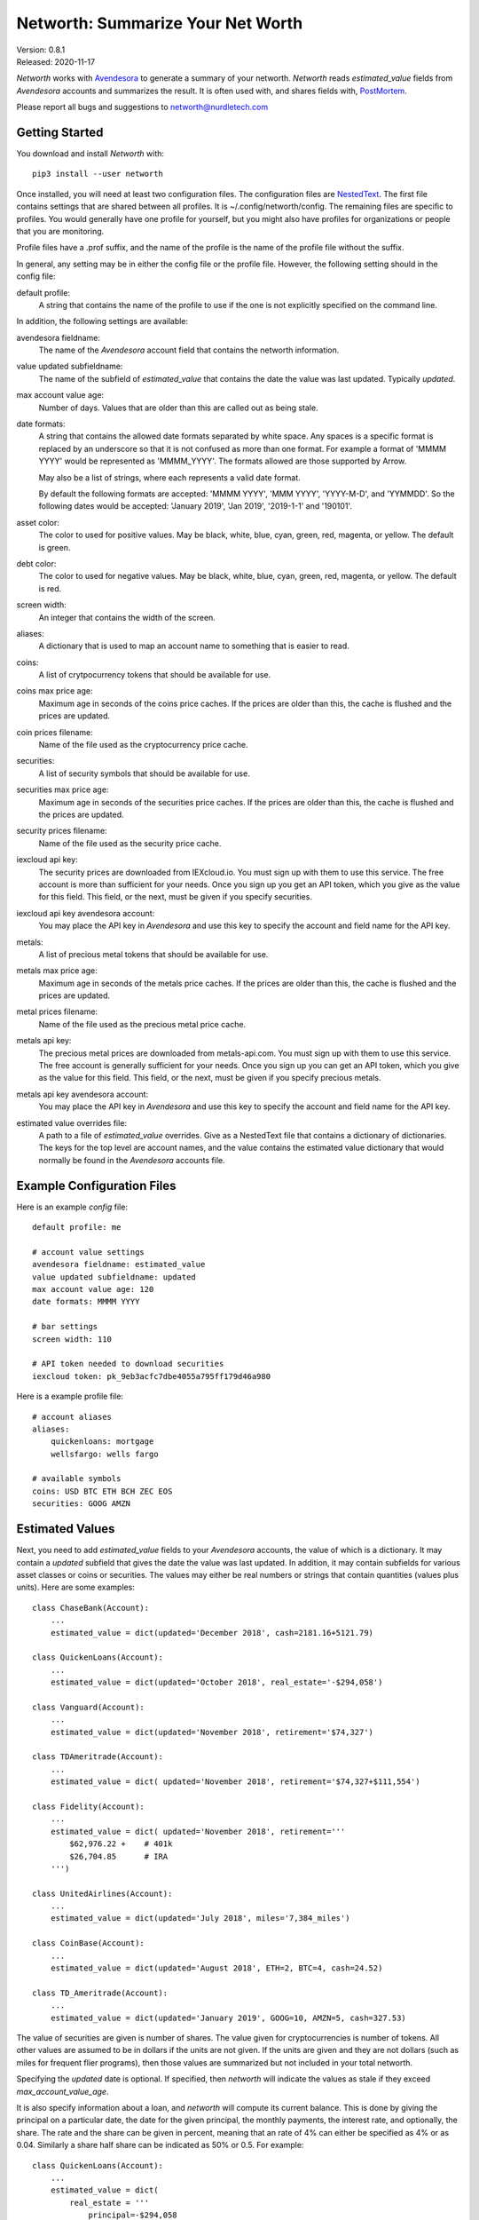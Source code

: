 Networth: Summarize Your Net Worth
==================================

| Version: 0.8.1
| Released: 2020-11-17

*Networth* works with `Avendesora <https://avendesora.readthedocs.io>`_ to 
generate a summary of your networth. *Networth* reads *estimated_value* fields 
from *Avendesora* accounts and summarizes the result.  It is often used with, 
and shares fields with, `PostMortem <https://github.com/KenKundert/postmortem>`_.

Please report all bugs and suggestions to networth@nurdletech.com

Getting Started
---------------

You download and install *Networth* with::

    pip3 install --user networth

Once installed, you will need at least two configuration files. The 
configuration files are `NestedText <https://nestedtext.readthedocs.io>`_.  The 
first file contains settings that are shared between all profiles.  It is 
~/.config/networth/config.  The remaining files are specific to profiles.  You 
would generally have one profile for yourself, but you might also have profiles 
for organizations or people that you are monitoring.

Profile files have a .prof suffix, and the name of the profile is the name of 
the profile file without the suffix.

In general, any setting may be in either the config file or the profile file.  
However, the following setting should in the config file:

default profile:
    A string that contains the name of the profile to use if the one is not 
    explicitly specified on the command line.

In addition, the following settings are available:

avendesora fieldname:
    The name of the *Avendesora* account field that contains the networth 
    information.

value updated subfieldname:
    The name of the subfield of *estimated_value* that contains the date the 
    value was last updated.  Typically *updated*.

max account value age:
    Number of days. Values that are older than this are called out as being 
    stale.

date formats:
    A string that contains the allowed date formats separated by white space.  
    Any spaces is a specific format is replaced by an underscore so that it is 
    not confused as more than one format. For example a format of 'MMMM YYYY' 
    would be represented as 'MMMM_YYYY'. The formats allowed are those supported 
    by Arrow.

    May also be a list of strings, where each represents a valid date format.  

    By default the following formats are accepted: 'MMMM YYYY', 'MMM YYYY', 
    'YYYY-M-D', and 'YYMMDD'. So the following dates would be accepted: 'January 
    2019', 'Jan 2019', '2019-1-1' and '190101'.

asset color:
    The color to used for positive values. May be black, white, blue, cyan, 
    green, red, magenta, or yellow. The default is green.

debt color:
    The color to used for negative values. May be black, white, blue, cyan, 
    green, red, magenta, or yellow. The default is red.

screen width:
    An integer that contains the width of the screen.

aliases:
    A dictionary that is used to map an account name to something that is easier 
    to read.

coins:
    A list of crytpocurrency tokens that should be available for use.

coins max price age:
    Maximum age in seconds of the coins price caches. If the prices are older 
    than this, the cache is flushed and the prices are updated.

coin prices filename:
    Name of the file used as the cryptocurrency price cache.

securities:
    A list of security symbols that should be available for use.

securities max price age:
    Maximum age in seconds of the securities price caches. If the prices are 
    older than this, the cache is flushed and the prices are updated.

security prices filename:
    Name of the file used as the security price cache.

iexcloud api key:
    The security prices are downloaded from IEXcloud.io. You must sign up with 
    them to use this service. The free account is more than sufficient for your 
    needs.  Once you sign up you get an API token, which you give as the value 
    for this field.  This field, or the next, must be given if you specify 
    securities.

iexcloud api key avendesora account:
    You may place the API key in *Avendesora* and use this key to specify the 
    account and field name for the API key.

metals:
    A list of precious metal tokens that should be available for use.

metals max price age:
    Maximum age in seconds of the metals price caches. If the prices are older 
    than this, the cache is flushed and the prices are updated.

metal prices filename:
    Name of the file used as the precious metal price cache.

metals api key:
    The precious metal prices are downloaded from metals-api.com. You must sign 
    up with them to use this service. The free account is generally sufficient 
    for your needs.  Once you sign up you can get an API token, which you give 
    as the value for this field.  This field, or the next, must be given if you 
    specify precious metals.

metals api key avendesora account:
    You may place the API key in *Avendesora* and use this key to specify the 
    account and field name for the API key.

estimated value overrides file:
    A path to a file of *estimated_value* overrides. Give as a NestedText file 
    that contains a dictionary of dictionaries.  The keys for the top level are 
    account names, and the value contains the estimated value dictionary that 
    would normally be found in the *Avendesora* accounts file.


Example Configuration Files
---------------------------

Here is an example *config* file::

    default profile: me

    # account value settings
    avendesora fieldname: estimated_value
    value updated subfieldname: updated
    max account value age: 120
    date formats: MMMM YYYY

    # bar settings
    screen width: 110

    # API token needed to download securities
    iexcloud token: pk_9eb3acfc7dbe4055a795ff179d46a980

Here is a example profile file::

    # account aliases
    aliases:
        quickenloans: mortgage
        wellsfargo: wells fargo

    # available symbols
    coins: USD BTC ETH BCH ZEC EOS
    securities: GOOG AMZN


Estimated Values
----------------

Next, you need to add *estimated_value* fields to your *Avendesora* accounts, 
the value of which is a dictionary. It may contain a *updated* subfield that 
gives the date the value was last updated.  In addition, it may contain 
subfields for various asset classes or coins or securities.  The values may 
either be real numbers or strings that contain quantities (values plus units).  
Here are some examples::

    class ChaseBank(Account):
        ...
        estimated_value = dict(updated='December 2018', cash=2181.16+5121.79)

    class QuickenLoans(Account):
        ...
        estimated_value = dict(updated='October 2018', real_estate='-$294,058')

    class Vanguard(Account):
        ...
        estimated_value = dict(updated='November 2018', retirement='$74,327')

    class TDAmeritrade(Account):
        ...
        estimated_value = dict( updated='November 2018', retirement='$74,327+$111,554')

    class Fidelity(Account):
        ...
        estimated_value = dict( updated='November 2018', retirement='''
            $62,976.22 +    # 401k
            $26,704.85      # IRA
        ''')

    class UnitedAirlines(Account):
        ...
        estimated_value = dict(updated='July 2018', miles='7,384_miles')

    class CoinBase(Account):
        ...
        estimated_value = dict(updated='August 2018', ETH=2, BTC=4, cash=24.52)

    class TD_Ameritrade(Account):
        ...
        estimated_value = dict(updated='January 2019', GOOG=10, AMZN=5, cash=327.53)

The value of securities are given is number of shares. The value given for 
cryptocurrencies is number of tokens. All other values are assumed to be in 
dollars if the units are not given. If the units are given and they are not 
dollars (such as miles for frequent flier programs), then those values are 
summarized but not included in your total networth.

Specifying the *updated* date is optional. If specified, then *networth* will 
indicate the values as stale if they exceed *max_account_value_age*.

It is also specify information about a loan, and *networth* will compute its 
current balance.  This is done by giving the principal on a particular date, the 
date for the given principal, the monthly payments, the interest rate, and 
optionally, the share. The rate and the share can be given in percent, meaning 
that an rate of 4% can either be specified as 4% or as 0.04. Similarly a share 
half share can be indicated as 50% or 0.5.  For example::

    class QuickenLoans(Account):
        ...
        estimated_value = dict(
            real_estate = '''
                principal=-$294,058
                date=09/04/2013
                payment=$1,500.00
                rate=4.375%
                share=50%
            '''
        )

the key=value pairs can be separated by any white space, but there must be no
white space surrounding the = sign. For mortgages that you owe, the principal 
should be negative. You can also use this feature to describe an automatic 
savings plan into an interest bearing account.  In this case the principal would 
be your starting balance and the payment would be your monthly investment 
amount.  In this case the starting balance would be positive.


Usage
-----

When running the command, you may specify a profile. If you do not, you get the 
default profile.  For example::

    > networth me
    By Account:
            betterment:    $22k equities=$9k, cash=$3k, retirement=$9k
                 chase:     $7k cash
             southwest:      $0 miles=78kmiles
              coindesk:  $15.3k cryptocurrency

    By Type:
        cryptocurrency:  $15.3k (35.3%) ██████████████████████████████████████████
                  cash:    $10k (23.1%) ███████████████████████████████
              equities:     $9k (20.8%) ███████████████████████████
            retirement:     $9k (20.8%) ███████████████████████████

                 TOTAL:  $43.3k (assets = $43.3k, debt = $0)

In this run, the values associated with the various asset classes (ex. equities, 
cash, retirement, etc.) are taken as is. As such, you must be diligent about 
keeping these values up to date, which is a manual operation. You might consider 
updating your *estimated values* every 3-6 months.  However the current prices 
for your configured securities and cryptocurrencies are downloaded and 
multiplied by the given number of shares or tokens to get the up-to-date values 
of your equities and cryptocurrency holdings. Thus you only need update them 
after a transaction. Finally, mortgage balances are also kept up to date. You 
only need update mortgages if you decide to change the payment amount in order 
to pay off the loan faster.


Releases
--------
**Latest Development Version**:
    | Version: 0.8.1
    | Released: 2020-11-17

    - Add *estimated value overrides file* setting.

**0.8 (2020-10-10)**:
    - Add support for downloading prices of precious metals.
    - Switch to *NestedText* for the settings files.

**0.7 (2020-03-06)**:
    - Now uses `QuantiPhy Eval <https://github.com/KenKundert/quantiphy_eval>`_ 
      to allow you to use expressions within strings for estimated values.

**0.6 (2020-01-08)**:
    - Added --prices and --clear-cache command line options.
    - Support using a proxy

**0.5 (2019-07-18)**:

**0.4 (2019-06-15)**:
    - Convert to using new IEXcloud API for downloading security prices.

**0.3 (2019-04-20)**:
    - Allow arbitrary date format in mortgages
    - Improve error reporting
    - Change the sign of the principal in mortgages

**0.1 (2019-03-23)**:
    - Initial release
    - Add mortgage balance calculations

**0.0 (2019-01-31)**:
    - Initial version

